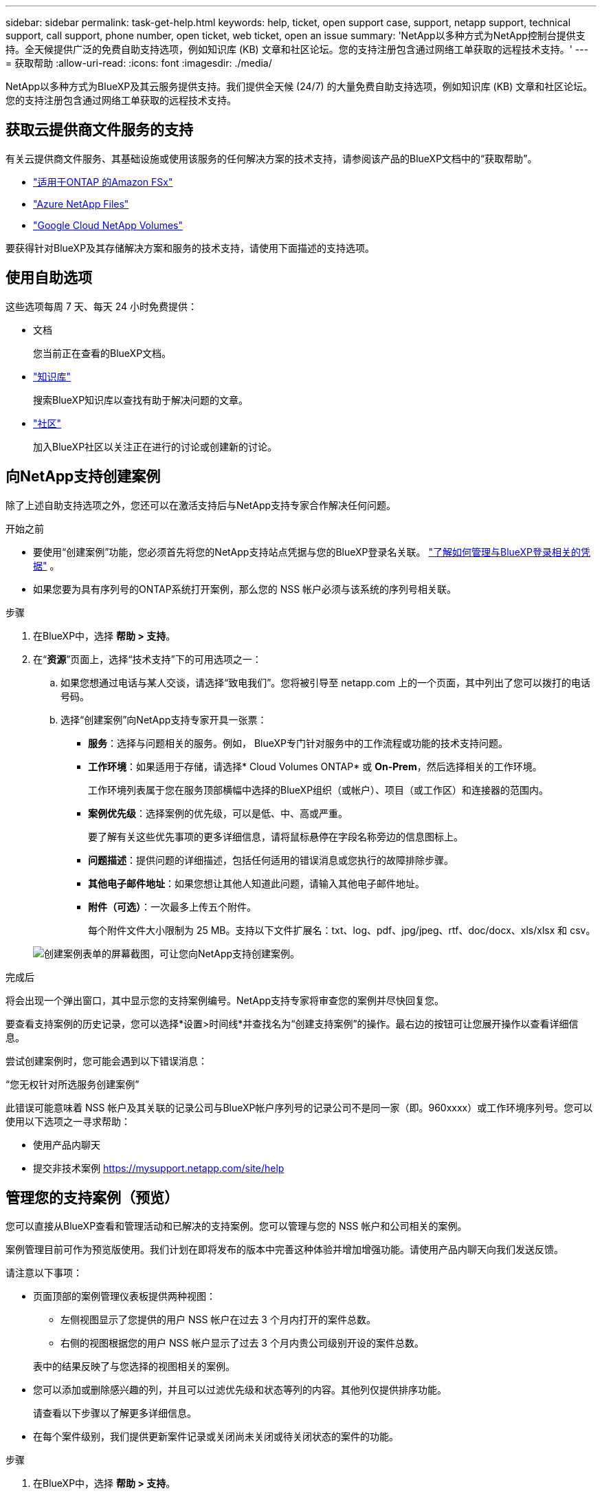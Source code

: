 ---
sidebar: sidebar 
permalink: task-get-help.html 
keywords: help, ticket, open support case, support, netapp support, technical support, call support, phone number, open ticket, web ticket, open an issue 
summary: 'NetApp以多种方式为NetApp控制台提供支持。全天候提供广泛的免费自助支持选项，例如知识库 (KB) 文章和社区论坛。您的支持注册包含通过网络工单获取的远程技术支持。' 
---
= 获取帮助
:allow-uri-read: 
:icons: font
:imagesdir: ./media/


[role="lead"]
NetApp以多种方式为BlueXP及其云服务提供支持。我们提供全天候 (24/7) 的大量免费自助支持选项，例如知识库 (KB) 文章和社区论坛。您的支持注册包含通过网络工单获取的远程技术支持。



== 获取云提供商文件服务的支持

有关云提供商文件服务、其基础设施或使用该服务的任何解决方案的技术支持，请参阅该产品的BlueXP文档中的“获取帮助”。

* link:https://docs.netapp.com/us-en/bluexp-fsx-ontap/start/concept-fsx-aws.html#getting-help["适用于ONTAP 的Amazon FSx"^]
* link:https://docs.netapp.com/us-en/bluexp-azure-netapp-files/concept-azure-netapp-files.html#getting-help["Azure NetApp Files"^]
* link:https://docs.netapp.com/us-en/bluexp-google-cloud-netapp-volumes/concept-gcnv.html#getting-help["Google Cloud NetApp Volumes"^]


要获得针对BlueXP及其存储解决方案和服务的技术支持，请使用下面描述的支持选项。



== 使用自助选项

这些选项每周 7 天、每天 24 小时免费提供：

* 文档
+
您当前正在查看的BlueXP文档。

* https://kb.netapp.com/Cloud/BlueXP["知识库"^]
+
搜索BlueXP知识库以查找有助于解决问题的文章。

* http://community.netapp.com/["社区"^]
+
加入BlueXP社区以关注正在进行的讨论或创建新的讨论。





== 向NetApp支持创建案例

除了上述自助支持选项之外，您还可以在激活支持后与NetApp支持专家合作解决任何问题。

.开始之前
* 要使用“创建案例”功能，您必须首先将您的NetApp支持站点凭据与您的BlueXP登录名关联。 https://docs.netapp.com/us-en/bluexp-setup-admin/task-manage-user-credentials.html["了解如何管理与BlueXP登录相关的凭据"^] 。
* 如果您要为具有序列号的ONTAP系统打开案例，那么您的 NSS 帐户必须与该系统的序列号相关联。


.步骤
. 在BlueXP中，选择 *帮助 > 支持*。
. 在“*资源*”页面上，选择“技术支持”下的可用选项之一：
+
.. 如果您想通过电话与某人交谈，请选择“致电我们”。您将被引导至 netapp.com 上的一个页面，其中列出了您可以拨打的电话号码。
.. 选择“创建案例”向NetApp支持专家开具一张票：
+
*** *服务*：选择与问题相关的服务。例如， BlueXP专门针对服务中的工作流程或功能的技术支持问题。
*** *工作环境*：如果适用于存储，请选择* Cloud Volumes ONTAP* 或 *On-Prem*，然后选择相关的工作环境。
+
工作环境列表属于您在服务顶部横幅中选择的BlueXP组织（或帐户）、项目（或工作区）和连接器的范围内。

*** *案例优先级*：选择案例的优先级，可以是低、中、高或严重。
+
要了解有关这些优先事项的更多详细信息，请将鼠标悬停在字段名称旁边的信息图标上。

*** *问题描述*：提供问题的详细描述，包括任何适用的错误消息或您执行的故障排除步骤。
*** *其他电子邮件地址*：如果您想让其他人知道此问题，请输入其他电子邮件地址。
*** *附件（可选）*：一次最多上传五个附件。
+
每个附件文件大小限制为 25 MB。支持以下文件扩展名：txt、log、pdf、jpg/jpeg、rtf、doc/docx、xls/xlsx 和 csv。





+
image:https://raw.githubusercontent.com/NetAppDocs/bluexp-family/main/media/screenshot-create-case.png["创建案例表单的屏幕截图，可让您向NetApp支持创建案例。"]



.完成后
将会出现一个弹出窗口，其中显示您的支持案例编号。NetApp支持专家将审查您的案例并尽快回复您。

要查看支持案例的历史记录，您可以选择*设置>时间线*并查找名为“创建支持案例”的操作。最右边的按钮可让您展开操作以查看详细信息。

尝试创建案例时，您可能会遇到以下错误消息：

“您无权针对所选服务创建案例”

此错误可能意味着 NSS 帐户及其关联的记录公司与BlueXP帐户序列号的记录公司不是同一家（即。960xxxx）或工作环境序列号。您可以使用以下选项之一寻求帮助：

* 使用产品内聊天
* 提交非技术案例 https://mysupport.netapp.com/site/help[]




== 管理您的支持案例（预览）

您可以直接从BlueXP查看和管理活动和已解决的支持案例。您可以管理与您的 NSS 帐户和公司相关的案例。

案例管理目前可作为预览版使用。我们计划在即将发布的版本中完善这种体验并增加增强功能。请使用产品内聊天向我们发送反馈。

请注意以下事项：

* 页面顶部的案例管理仪表板提供两种视图：
+
** 左侧视图显示了您提供的用户 NSS 帐户在过去 3 个月内打开的案件总数。
** 右侧的视图根据您的用户 NSS 帐户显示了过去 3 个月内贵公司级别开设的案件总数。


+
表中的结果反映了与您选择的视图相关的案例。

* 您可以添加或删除感兴趣的列，并且可以过滤优先级和状态等列的内容。其他列仅提供排序功能。
+
请查看以下步骤以了解更多详细信息。

* 在每个案件级别，我们提供更新案件记录或关闭尚未关闭或待关闭状态的案件的功能。


.步骤
. 在BlueXP中，选择 *帮助 > 支持*。
. 选择*案例管理*，如果出现提示，请将您的 NSS 帐户添加到BlueXP。
+
*案例管理*页面显示与您的BlueXP用户帐户关联的 NSS 帐户相关的未结案例。这与出现在 *NSS 管理* 页面顶部的 NSS 帐户相同。

. （可选）修改表中显示的信息：
+
** 在“组织的案例”下，选择“查看”以查看与您的公司相关的所有案例。
** 通过选择精确的日期范围或选择不同的时间范围来修改日期范围。
+
image:https://raw.githubusercontent.com/NetAppDocs/bluexp-family/main/media/screenshot-case-management-date-range.png["案例管理页面表格上方选项的屏幕截图，可让您选择确切的日期范围或过去 7 天、30 天或 3 个月。"]

** 过滤列的内容。
+
image:https://raw.githubusercontent.com/NetAppDocs/bluexp-family/main/media/screenshot-case-management-filter.png["状态列中的过滤选项的屏幕截图，可让您过滤出符合特定状态（例如“活动”或“已关闭”）的案例。"]

** 通过选择image:https://raw.githubusercontent.com/NetAppDocs/bluexp-family/main/media/icon-table-columns.png["表格中出现的加号图标"]然后选择您想要显示的列。
+
image:https://raw.githubusercontent.com/NetAppDocs/bluexp-family/main/media/screenshot-case-management-columns.png["屏幕截图显示了您可以在表格中显示的列。"]



. 通过选择管理现有案例image:https://raw.githubusercontent.com/NetAppDocs/bluexp-family/main/media/icon-table-action.png["表格最后一列中出现的带有三个点的图标"]并选择其中一个可用选项：
+
** *查看案例*：查看有关特定案例的完整详细信息。
** *更新案例说明*：提供有关您的问题的更多详细信息，或选择*上传文件*以附加最多五个文件。
+
每个附件文件大小限制为 25 MB。支持以下文件扩展名：txt、log、pdf、jpg/jpeg、rtf、doc/docx、xls/xlsx 和 csv。

** *结案*：提供有关结案原因的详细信息，然后选择*结案*。


+
image:https://raw.githubusercontent.com/NetAppDocs/bluexp-family/main/media/screenshot-case-management-actions.png["屏幕截图显示了选择表格最后一列的菜单后可以采取的操作。"]



